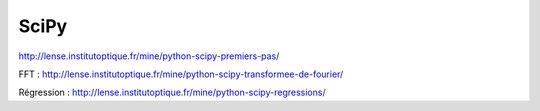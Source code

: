 SciPy
#####

http://lense.institutoptique.fr/mine/python-scipy-premiers-pas/

FFT : http://lense.institutoptique.fr/mine/python-scipy-transformee-de-fourier/

Régression : http://lense.institutoptique.fr/mine/python-scipy-regressions/